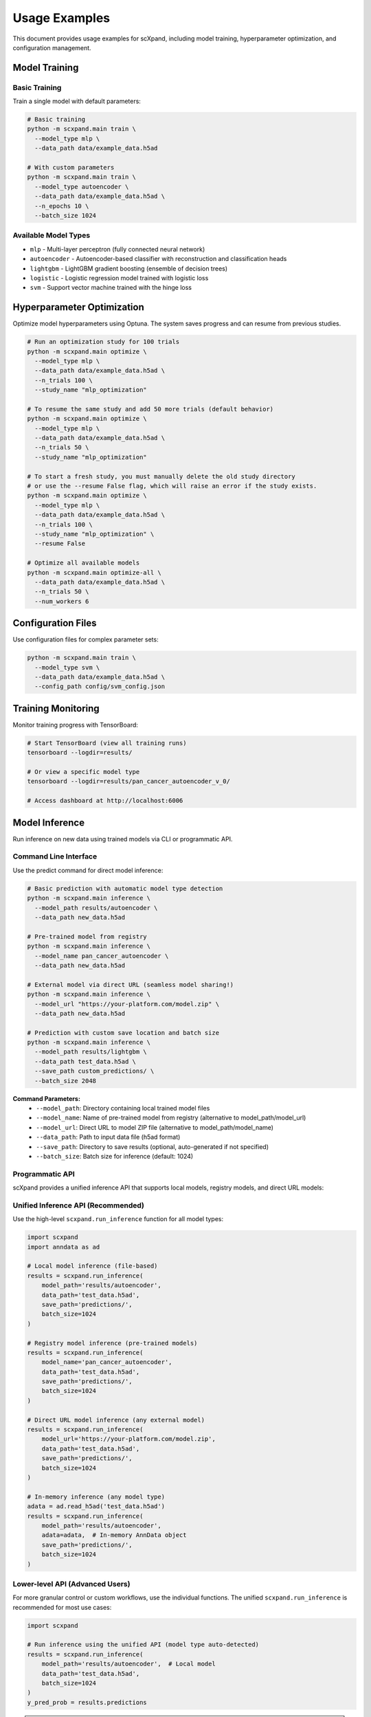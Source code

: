 Usage Examples
==============

This document provides usage examples for scXpand, including model training, hyperparameter optimization, and configuration management.

Model Training
--------------

Basic Training
~~~~~~~~~~~~~~

Train a single model with default parameters:

.. code-block:: bash

   # Basic training
   python -m scxpand.main train \
     --model_type mlp \
     --data_path data/example_data.h5ad

   # With custom parameters
   python -m scxpand.main train \
     --model_type autoencoder \
     --data_path data/example_data.h5ad \
     --n_epochs 10 \
     --batch_size 1024

Available Model Types
~~~~~~~~~~~~~~~~~~~~~

* ``mlp`` - Multi-layer perceptron (fully connected neural network)
* ``autoencoder`` - Autoencoder-based classifier with reconstruction and classification heads
* ``lightgbm`` - LightGBM gradient boosting (ensemble of decision trees)
* ``logistic`` - Logistic regression model trained with logistic loss
* ``svm`` - Support vector machine trained with the hinge loss

Hyperparameter Optimization
----------------------------

Optimize model hyperparameters using Optuna. The system saves progress and can resume from previous studies.

.. code-block:: bash

   # Run an optimization study for 100 trials
   python -m scxpand.main optimize \
     --model_type mlp \
     --data_path data/example_data.h5ad \
     --n_trials 100 \
     --study_name "mlp_optimization"

   # To resume the same study and add 50 more trials (default behavior)
   python -m scxpand.main optimize \
     --model_type mlp \
     --data_path data/example_data.h5ad \
     --n_trials 50 \
     --study_name "mlp_optimization"

   # To start a fresh study, you must manually delete the old study directory
   # or use the --resume False flag, which will raise an error if the study exists.
   python -m scxpand.main optimize \
     --model_type mlp \
     --data_path data/example_data.h5ad \
     --n_trials 100 \
     --study_name "mlp_optimization" \
     --resume False

   # Optimize all available models
   python -m scxpand.main optimize-all \
     --data_path data/example_data.h5ad \
     --n_trials 50 \
     --num_workers 6

Configuration Files
-------------------

Use configuration files for complex parameter sets:

.. code-block:: bash

   python -m scxpand.main train \
     --model_type svm \
     --data_path data/example_data.h5ad \
     --config_path config/svm_config.json

Training Monitoring
-------------------

Monitor training progress with TensorBoard:

.. code-block:: bash

   # Start TensorBoard (view all training runs)
   tensorboard --logdir=results/

   # Or view a specific model type
   tensorboard --logdir=results/pan_cancer_autoencoder_v_0/

   # Access dashboard at http://localhost:6006

Model Inference
---------------

Run inference on new data using trained models via CLI or programmatic API.

Command Line Interface
~~~~~~~~~~~~~~~~~~~~~~

Use the predict command for direct model inference:

.. code-block:: bash

   # Basic prediction with automatic model type detection
   python -m scxpand.main inference \
     --model_path results/autoencoder \
     --data_path new_data.h5ad

   # Pre-trained model from registry
   python -m scxpand.main inference \
     --model_name pan_cancer_autoencoder \
     --data_path new_data.h5ad

   # External model via direct URL (seamless model sharing!)
   python -m scxpand.main inference \
     --model_url "https://your-platform.com/model.zip" \
     --data_path new_data.h5ad

   # Prediction with custom save location and batch size
   python -m scxpand.main inference \
     --model_path results/lightgbm \
     --data_path test_data.h5ad \
     --save_path custom_predictions/ \
     --batch_size 2048

**Command Parameters:**
   - ``--model_path``: Directory containing local trained model files
   - ``--model_name``: Name of pre-trained model from registry (alternative to model_path/model_url)
   - ``--model_url``: Direct URL to model ZIP file (alternative to model_path/model_name)
   - ``--data_path``: Path to input data file (h5ad format)
   - ``--save_path``: Directory to save results (optional, auto-generated if not specified)
   - ``--batch_size``: Batch size for inference (default: 1024)

Programmatic API
~~~~~~~~~~~~~~~~

scXpand provides a unified inference API that supports local models, registry models, and direct URL models:

Unified Inference API (Recommended)
~~~~~~~~~~~~~~~~~~~~~~~~~~~~~~~~~~~~

Use the high-level ``scxpand.run_inference`` function for all model types:

.. code-block:: python

   import scxpand
   import anndata as ad

   # Local model inference (file-based)
   results = scxpand.run_inference(
       model_path='results/autoencoder',
       data_path='test_data.h5ad',
       save_path='predictions/',
       batch_size=1024
   )

   # Registry model inference (pre-trained models)
   results = scxpand.run_inference(
       model_name='pan_cancer_autoencoder',
       data_path='test_data.h5ad',
       save_path='predictions/',
       batch_size=1024
   )

   # Direct URL model inference (any external model)
   results = scxpand.run_inference(
       model_url='https://your-platform.com/model.zip',
       data_path='test_data.h5ad',
       save_path='predictions/',
       batch_size=1024
   )

   # In-memory inference (any model type)
   adata = ad.read_h5ad('test_data.h5ad')
   results = scxpand.run_inference(
       model_path='results/autoencoder',
       adata=adata,  # In-memory AnnData object
       save_path='predictions/',
       batch_size=1024
   )

Lower-level API (Advanced Users)
~~~~~~~~~~~~~~~~~~~~~~~~~~~~~~~~~~

For more granular control or custom workflows, use the individual functions.
The unified ``scxpand.run_inference`` is recommended for most use cases:

.. code-block:: python

   import scxpand

   # Run inference using the unified API (model type auto-detected)
   results = scxpand.run_inference(
       model_path='results/autoencoder',  # Local model
       data_path='test_data.h5ad',
       batch_size=1024
   )
   y_pred_prob = results.predictions

.. note::
   **Unified Inference API Features:**

   - ``scxpand.run_inference`` provides a single function for all model types (local, registry, URL)
   - **Automatic model type detection**: ``model_type`` parameter is automatically detected
   - **Multiple model sources**: Local models (``model_path``), registry models (``model_name``), and direct URLs (``model_url``)
   - **Flexible data handling**: Both ``data_path`` (file-based) and ``adata`` (in-memory) are supported
   - **Device management**: ``device`` parameter supports 'cpu', 'cuda', 'mps', or None for auto-detection
   - **Automatic caching**: Pre-trained models are cached automatically using `Pooch <https://github.com/fatiando/pooch>`_
   - **Seamless model sharing**: Use any ZIP file URL for instant model sharing
   - All model types (autoencoder, mlp, lightgbm, logistic, svm) use the same unified API
   - Results include evaluation metrics (when ground truth is available) and saved prediction files

Tutorials
---------

scXpand provides Jupyter notebooks for hands-on tutorials and data analysis:

* **Getting Started with scXpand** (:doc:`notebooks/scxpand_tutorial`) - Data preprocessing and model application.
* **Inference** (:doc:`notebooks/inference`) - Load trained models and run predictions on new datasets for model deployment. Demonstrates both file-based and in-memory inference modes.
* **Embeddings Analysis** (:doc:`notebooks/embeddings`) - Visualize and analyze learned model representations to understand what patterns contribute to expansion prediction.
